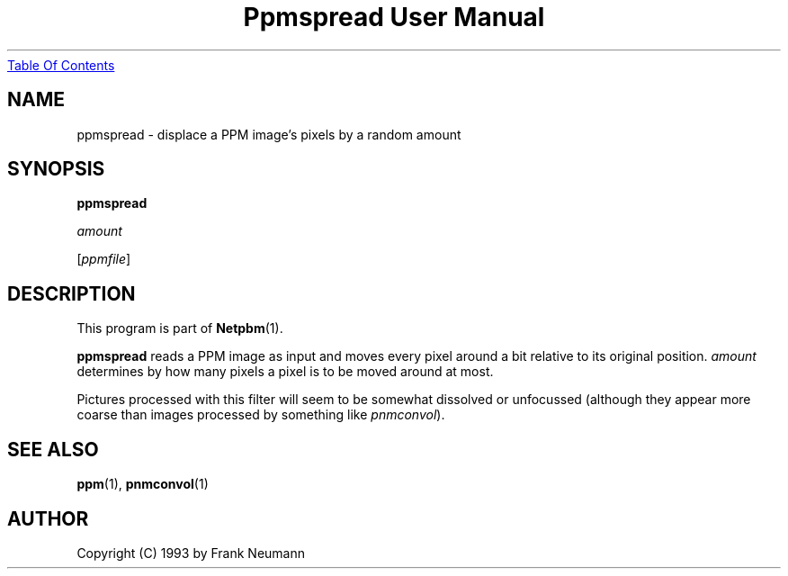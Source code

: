 ." This man page was generated by the Netpbm tool 'makeman' from HTML source.
." Do not hand-hack it!  If you have bug fixes or improvements, please find
." the corresponding HTML page on the Netpbm website, generate a patch
." against that, and send it to the Netpbm maintainer.
.TH "Ppmspread User Manual" 0 "16 November 1993" "netpbm documentation"
.UR ppmspread.html#index
Table Of Contents
.UE
\&

.UN lbAB
.SH NAME

ppmspread - displace a PPM image's pixels by a random amount

.UN lbAC
.SH SYNOPSIS

\fBppmspread\fP

\fIamount\fP

[\fIppmfile\fP]

.UN lbAD
.SH DESCRIPTION
.PP
This program is part of
.BR Netpbm (1).
.PP
\fBppmspread\fP reads a PPM image as input and moves every pixel
around a bit relative to its original position. \fIamount\fP
determines by how many pixels a pixel is to be moved around at most.
.PP
Pictures processed with this filter will seem to be somewhat
dissolved or unfocussed (although they appear more coarse than images
processed by something like \fIpnmconvol\fP).

.UN lbAE
.SH SEE ALSO
.BR ppm (1), 
.BR pnmconvol (1)

.UN lbAF
.SH AUTHOR

Copyright (C) 1993 by Frank Neumann
